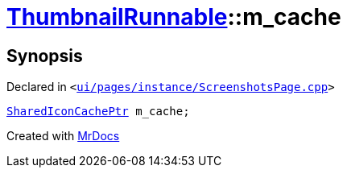 [#ThumbnailRunnable-m_cache]
= xref:ThumbnailRunnable.adoc[ThumbnailRunnable]::m&lowbar;cache
:relfileprefix: ../
:mrdocs:


== Synopsis

Declared in `&lt;https://github.com/PrismLauncher/PrismLauncher/blob/develop/launcher/ui/pages/instance/ScreenshotsPage.cpp#L124[ui&sol;pages&sol;instance&sol;ScreenshotsPage&period;cpp]&gt;`

[source,cpp,subs="verbatim,replacements,macros,-callouts"]
----
xref:SharedIconCachePtr.adoc[SharedIconCachePtr] m&lowbar;cache;
----



[.small]#Created with https://www.mrdocs.com[MrDocs]#
